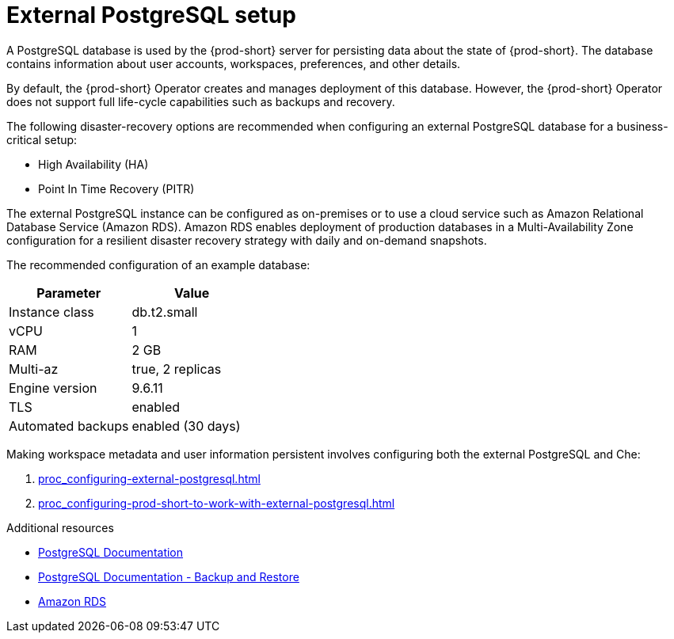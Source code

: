 [id="external-postgresql-setup_{context}"]
= External PostgreSQL setup

A PostgreSQL database is used by the {prod-short} server for persisting data about the state of {prod-short}. The database contains information about user accounts, workspaces, preferences, and other details.

By default, the {prod-short} Operator creates and manages deployment of this database. However, the {prod-short} Operator does not support full life-cycle capabilities such as backups and recovery.

The following disaster-recovery options are recommended when configuring an external PostgreSQL database for a business-critical setup:

* High Availability (HA)
* Point In Time Recovery (PITR)

The external PostgreSQL instance can be configured as on-premises or to use a cloud service such as Amazon Relational Database Service (Amazon RDS). Amazon RDS enables deployment of production databases in a Multi-Availability Zone configuration for a resilient disaster recovery strategy with daily and on-demand snapshots.

The recommended configuration of an example database:

[options="header"]
|===
|Parameter | Value
|Instance class | db.t2.small
|vCPU | 1
|RAM | 2 GB
|Multi-az | true, 2 replicas
|Engine version | 9.6.11
|TLS | enabled
|Automated backups | enabled (30 days)
|===

Making workspace metadata and user information persistent involves configuring both the external PostgreSQL and Che:

. xref:proc_configuring-external-postgresql.adoc[]

. xref:proc_configuring-prod-short-to-work-with-external-postgresql.adoc[]

.Additional resources

* link:https://postgresql.org/docs/current/[PostgreSQL Documentation]
* link:https://postgresql.org/docs/current/backup.html[PostgreSQL Documentation - Backup and Restore]
* link:https://aws.amazon.com/rds/[Amazon RDS]